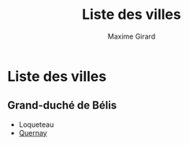 #+title: Liste des villes
#+author: Maxime Girard

* Liste des villes
** Grand-duché de Bélis

- Loqueteau
- [[./quernay.org][Quernay]]
